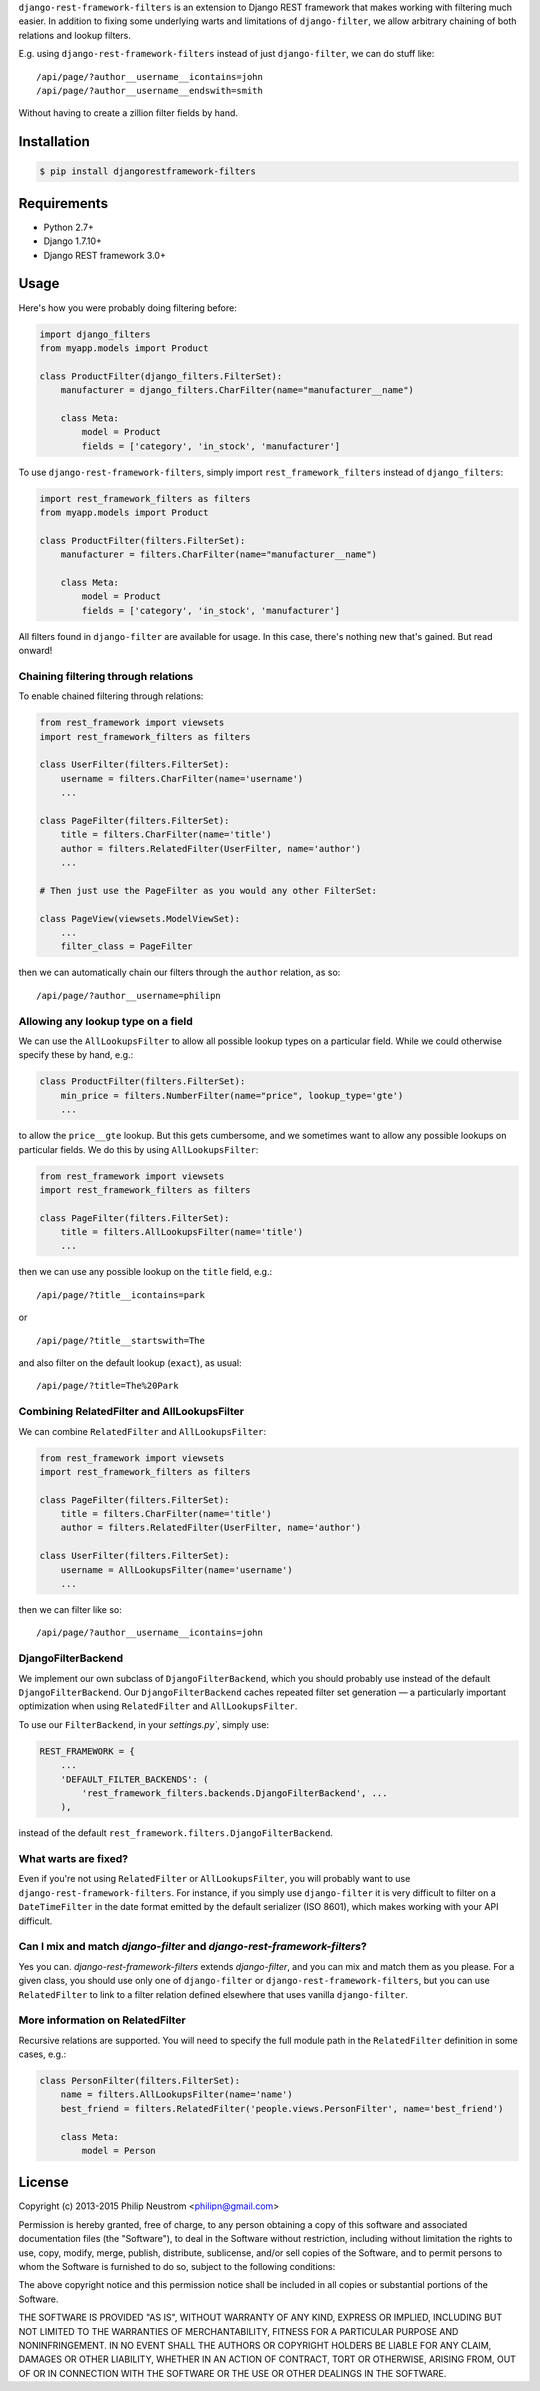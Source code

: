 ``django-rest-framework-filters`` is an extension to Django REST framework that makes working with filtering much easier.  In addition to fixing some underlying warts and limitations of ``django-filter``, we allow arbitrary chaining of both relations and lookup filters.

E.g. using ``django-rest-framework-filters`` instead of just ``django-filter``, we can do stuff like::

    /api/page/?author__username__icontains=john
    /api/page/?author__username__endswith=smith

Without having to create a zillion filter fields by hand.

.. image:: https://secure.travis-ci.org/philipn/django-rest-framework-filters.png?branch=master
   :target: http://travis-ci.org/philipn/django-rest-framework-filters

Installation
------------

.. code-block:: bash

    $ pip install djangorestframework-filters

Requirements
------------

* Python 2.7+
* Django 1.7.10+
* Django REST framework 3.0+

Usage
-----

Here's how you were probably doing filtering before:

.. code-block:: python

    import django_filters
    from myapp.models import Product

    class ProductFilter(django_filters.FilterSet):
        manufacturer = django_filters.CharFilter(name="manufacturer__name")

        class Meta:
            model = Product
            fields = ['category', 'in_stock', 'manufacturer']


To use ``django-rest-framework-filters``, simply import ``rest_framework_filters`` instead of
``django_filters``:

.. code-block:: python

    import rest_framework_filters as filters
    from myapp.models import Product

    class ProductFilter(filters.FilterSet):
        manufacturer = filters.CharFilter(name="manufacturer__name")

        class Meta:
            model = Product
            fields = ['category', 'in_stock', 'manufacturer']

All filters found in ``django-filter`` are available for usage.  In this case, there's nothing new
that's gained.  But read onward!


Chaining filtering through relations
~~~~~~~~~~~~~~~~~~~~~~~~~~~~~~~~~~~~

To enable chained filtering through relations:

.. code-block:: python

    from rest_framework import viewsets
    import rest_framework_filters as filters

    class UserFilter(filters.FilterSet):
        username = filters.CharFilter(name='username')
        ...

    class PageFilter(filters.FilterSet):
        title = filters.CharFilter(name='title')
        author = filters.RelatedFilter(UserFilter, name='author')
        ...

    # Then just use the PageFilter as you would any other FilterSet:

    class PageView(viewsets.ModelViewSet):
        ...
        filter_class = PageFilter

then we can automatically chain our filters through the ``author`` relation, as so::

    /api/page/?author__username=philipn


Allowing any lookup type on a field
~~~~~~~~~~~~~~~~~~~~~~~~~~~~~~~~~~~

We can use the ``AllLookupsFilter`` to allow all possible lookup types on a particular
field.  While we could otherwise specify these by hand, e.g.:

.. code-block:: python

    class ProductFilter(filters.FilterSet):
        min_price = filters.NumberFilter(name="price", lookup_type='gte')
        ...

to allow the ``price__gte`` lookup.  But this gets cumbersome, and we sometimes want to
allow any possible lookups on particular fields.  We do this by using ``AllLookupsFilter``:

.. code-block:: python

    from rest_framework import viewsets
    import rest_framework_filters as filters

    class PageFilter(filters.FilterSet):
        title = filters.AllLookupsFilter(name='title')
        ...

then we can use any possible lookup on the ``title`` field, e.g.::

    /api/page/?title__icontains=park

or ::

    /api/page/?title__startswith=The

and also filter on the default lookup (``exact``), as usual::

    /api/page/?title=The%20Park

Combining RelatedFilter and AllLookupsFilter
~~~~~~~~~~~~~~~~~~~~~~~~~~~~~~~~~~~~~~~~~~~~

We can combine ``RelatedFilter`` and ``AllLookupsFilter``:

.. code-block:: python

    from rest_framework import viewsets
    import rest_framework_filters as filters

    class PageFilter(filters.FilterSet):
        title = filters.CharFilter(name='title')
        author = filters.RelatedFilter(UserFilter, name='author')

    class UserFilter(filters.FilterSet):
        username = AllLookupsFilter(name='username')
        ...

then we can filter like so::

    /api/page/?author__username__icontains=john

DjangoFilterBackend
~~~~~~~~~~~~~~~~~~~~~~~~~~~~~~~~~~~~~~~~~~~

We implement our own subclass of ``DjangoFilterBackend``, which you should probably use instead
of the default ``DjangoFilterBackend``.  Our ``DjangoFilterBackend`` caches repeated filter set
generation — a particularly important optimization when using ``RelatedFilter`` and ``AllLookupsFilter``.

To use our ``FilterBackend``, in your `settings.py``, simply use:

.. code-block:: python

    REST_FRAMEWORK = {
        ...
        'DEFAULT_FILTER_BACKENDS': (
            'rest_framework_filters.backends.DjangoFilterBackend', ...
        ),

instead of the default ``rest_framework.filters.DjangoFilterBackend``.

What warts are fixed?
~~~~~~~~~~~~~~~~~~~~~

Even if you're not using ``RelatedFilter`` or ``AllLookupsFilter``, you will probably want
to use ``django-rest-framework-filters``.  For instance, if you simply use ``django-filter``
it is very difficult to filter on a ``DateTimeFilter`` in the date format emitted by
the default serializer (ISO 8601), which makes working with your API difficult.

Can I mix and match `django-filter` and `django-rest-framework-filters`?
~~~~~~~~~~~~~~~~~~~~~~~~~~~~~~~~~~~~~~~~~~~~~~~~~~~~~~~~~~~~~~~~~~~~~~~~

Yes you can.  `django-rest-framework-filters` extends `django-filter`, and you can mix and match them as you please.  For a given class, you should use only one of ``django-filter`` or
``django-rest-framework-filters``, but you can use ``RelatedFilter`` to
link to a filter relation defined elsewhere that uses vanilla ``django-filter``.

More information on RelatedFilter
~~~~~~~~~~~~~~~~~~~~~~~~~~~~~~~~~~~~~~~~~~~

Recursive relations are supported.  You will need to specify the full module
path in the ``RelatedFilter`` definition in some cases, e.g.:

.. code-block:: python

    class PersonFilter(filters.FilterSet):
        name = filters.AllLookupsFilter(name='name')
        best_friend = filters.RelatedFilter('people.views.PersonFilter', name='best_friend')

        class Meta:
            model = Person

License
-------
Copyright (c) 2013-2015 Philip Neustrom <philipn@gmail.com>

Permission is hereby granted, free of charge, to any person obtaining a copy
of this software and associated documentation files (the "Software"), to deal
in the Software without restriction, including without limitation the rights
to use, copy, modify, merge, publish, distribute, sublicense, and/or sell
copies of the Software, and to permit persons to whom the Software is
furnished to do so, subject to the following conditions:

The above copyright notice and this permission notice shall be included in
all copies or substantial portions of the Software.

THE SOFTWARE IS PROVIDED "AS IS", WITHOUT WARRANTY OF ANY KIND, EXPRESS OR
IMPLIED, INCLUDING BUT NOT LIMITED TO THE WARRANTIES OF MERCHANTABILITY,
FITNESS FOR A PARTICULAR PURPOSE AND NONINFRINGEMENT. IN NO EVENT SHALL THE
AUTHORS OR COPYRIGHT HOLDERS BE LIABLE FOR ANY CLAIM, DAMAGES OR OTHER
LIABILITY, WHETHER IN AN ACTION OF CONTRACT, TORT OR OTHERWISE, ARISING FROM,
OUT OF OR IN CONNECTION WITH THE SOFTWARE OR THE USE OR OTHER DEALINGS IN
THE SOFTWARE.
